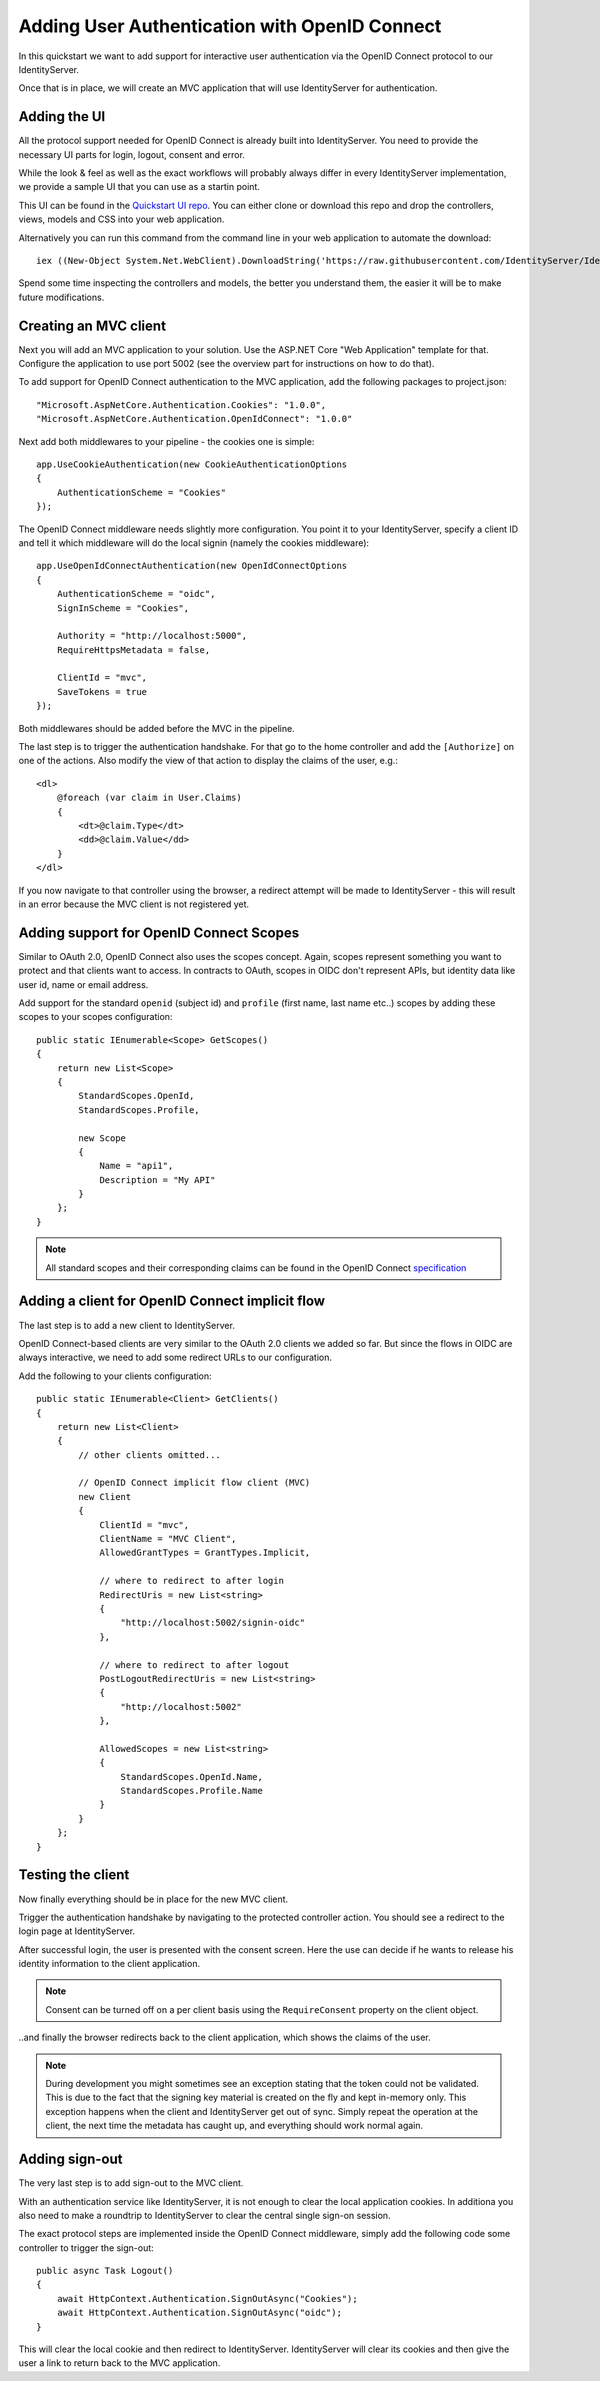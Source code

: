 Adding User Authentication with OpenID Connect
==============================================

In this quickstart we want to add support for interactive user authentication via the
OpenID Connect protocol to our IdentityServer.

Once that is in place, we will create an MVC application that will use IdentityServer for 
authentication.

Adding the UI
^^^^^^^^^^^^^
All the protocol support needed for OpenID Connect is already built into IdentityServer.
You need to provide the necessary UI parts for login, logout, consent and error.

While the look & feel as well as the exact workflows will probably always differ in every
IdentityServer implementation, we provide a sample UI that you can use as a startin point.

This UI can be found in the `Quickstart UI repo <https://github.com/IdentityServer/IdentityServer4.Quickstart.UI>`_.
You can either clone or download this repo and drop the controllers, views, models and CSS into your web application.

Alternatively you can run this command from the command line in your web application to
automate the download::

    iex ((New-Object System.Net.WebClient).DownloadString('https://raw.githubusercontent.com/IdentityServer/IdentityServer4.Quickstart.UI/dev/get.ps1'))

Spend some time inspecting the controllers and models, the better you understand them, 
the easier it will be to make future modifications.

Creating an MVC client
^^^^^^^^^^^^^^^^^^^^^^
Next you will add an MVC application to your solution.
Use the ASP.NET Core "Web Application" template for that.
Configure the application to use port 5002 (see the overview part for instructions on how to do that).

To add support for OpenID Connect authentication to the MVC application, add the following
packages to project.json::

    "Microsoft.AspNetCore.Authentication.Cookies": "1.0.0",
    "Microsoft.AspNetCore.Authentication.OpenIdConnect": "1.0.0"

Next add both middlewares to your pipeline - the cookies one is simple::

    app.UseCookieAuthentication(new CookieAuthenticationOptions
    {
        AuthenticationScheme = "Cookies"
    });

The OpenID Connect middleware needs slightly more configuration.
You point it to your IdentityServer, specify a client ID and tell it which middleware will do
the local signin (namely the cookies middleware)::

    app.UseOpenIdConnectAuthentication(new OpenIdConnectOptions
    {
        AuthenticationScheme = "oidc",
        SignInScheme = "Cookies",

        Authority = "http://localhost:5000",
        RequireHttpsMetadata = false,

        ClientId = "mvc",
        SaveTokens = true
    });

Both middlewares should be added before the MVC in the pipeline.

The last step is to trigger the authentication handshake. For that go to the home controller and
add the ``[Authorize]`` on one of the actions.
Also modify the view of that action to display the claims of the user, e.g.::

    <dl>
        @foreach (var claim in User.Claims)
        {
            <dt>@claim.Type</dt>
            <dd>@claim.Value</dd>
        }
    </dl>

If you now navigate to that controller using the browser, a redirect attempt will be made
to IdentityServer - this will result in an error because the MVC client is not registered yet.

Adding support for OpenID Connect Scopes
^^^^^^^^^^^^^^^^^^^^^^^^^^^^^^^^^^^^^^^^
Similar to OAuth 2.0, OpenID Connect also uses the scopes concept.
Again, scopes represent something you want to protect and that clients want to access.
In contracts to OAuth, scopes in OIDC don't represent APIs, but identity data like user id, 
name or email address.

Add support for the standard ``openid`` (subject id) and ``profile`` (first name, last name etc..) scopes
by adding these scopes to your scopes configuration::

    public static IEnumerable<Scope> GetScopes()
    {
        return new List<Scope>
        {
            StandardScopes.OpenId,
            StandardScopes.Profile,

            new Scope
            {
                Name = "api1",
                Description = "My API"
            }
        };
    }

.. note:: All standard scopes and their corresponding claims can be found in the OpenID Connect `specification <https://openid.net/specs/openid-connect-core-1_0.html#ScopeClaims>`_

Adding a client for OpenID Connect implicit flow
^^^^^^^^^^^^^^^^^^^^^^^^^^^^^^^^^^^^^^^^^^^^^^^^^
The last step is to add a new client to IdentityServer.

OpenID Connect-based clients are very similar to the OAuth 2.0 clients we added so far.
But since the flows in OIDC are always interactive, we need to add some redirect URLs to our configuration.

Add the following to your clients configuration::

    public static IEnumerable<Client> GetClients()
    {
        return new List<Client>
        {
            // other clients omitted...

            // OpenID Connect implicit flow client (MVC)
            new Client
            {
                ClientId = "mvc",
                ClientName = "MVC Client",
                AllowedGrantTypes = GrantTypes.Implicit,
                
                // where to redirect to after login
                RedirectUris = new List<string>
                {
                    "http://localhost:5002/signin-oidc"
                },

                // where to redirect to after logout
                PostLogoutRedirectUris = new List<string>
                {
                    "http://localhost:5002"
                },

                AllowedScopes = new List<string>
                {
                    StandardScopes.OpenId.Name,
                    StandardScopes.Profile.Name
                }
            }
        };
    }

Testing the client
^^^^^^^^^^^^^^^^^^
Now finally everything should be in place for the new MVC client.

Trigger the authentication handshake by navigating to the protected controller action.
You should see a redirect to the login page at IdentityServer.

.. image:: images/3_login.png

After successful login, the user is presented with the consent screen.
Here the use can decide if he wants to release his identity information to the client application.

.. note:: Consent can be turned off on a per client basis using the ``RequireConsent`` property on the client object.

.. image:: images/3_consent.png

..and finally the browser redirects back to the client application, which shows the claims
of the user.

.. image:: images/3_claims.png

.. note:: During development you might sometimes see an exception stating that the token could not be validated. This is due to the fact that the signing key material is created on the fly and kept in-memory only. This exception happens when the client and IdentityServer get out of sync. Simply repeat the operation at the client, the next time the metadata has caught up, and everything should work normal again.

Adding sign-out
^^^^^^^^^^^^^^^
The very last step is to add sign-out to the MVC client.

With an authentication service like IdentityServer, it is not enough to clear the local application cookies.
In additiona you also need to make a roundtrip to IdentityServer to clear the central single sign-on session.

The exact protocol steps are implemented inside the OpenID Connect middleware, 
simply add the following code some controller to trigger the sign-out::

    public async Task Logout()
    {
        await HttpContext.Authentication.SignOutAsync("Cookies");
        await HttpContext.Authentication.SignOutAsync("oidc");
    }

This will clear the local cookie and then redirect to IdentityServer.
IdentityServer will clear its cookies and then give the user a link to return back to the MVC application.